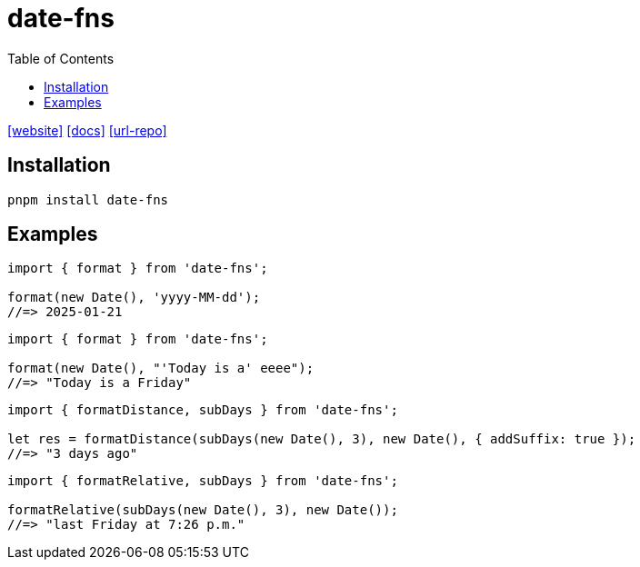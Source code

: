 = date-fns
:toc: left
:url-repo: https://github.com/date-fns/date-fns
:url-website: https://date-fns.org/
:url-docs: https://date-fns.org/docs/Getting-Started

{url-website}[[website\]]
{url-docs}[[docs\]]
{url-repo}[[url-repo\]]

== Installation

[source,bash]
----
pnpm install date-fns
----

== Examples

[source,javascript]
----
import { format } from 'date-fns';

format(new Date(), 'yyyy-MM-dd');
//=> 2025-01-21
----

[source,javascript]
----
import { format } from 'date-fns';

format(new Date(), "'Today is a' eeee");
//=> "Today is a Friday"
----

[source,javascript]
----
import { formatDistance, subDays } from 'date-fns';

let res = formatDistance(subDays(new Date(), 3), new Date(), { addSuffix: true });
//=> "3 days ago"
----

[source,javascript]
----
import { formatRelative, subDays } from 'date-fns';

formatRelative(subDays(new Date(), 3), new Date());
//=> "last Friday at 7:26 p.m."
----